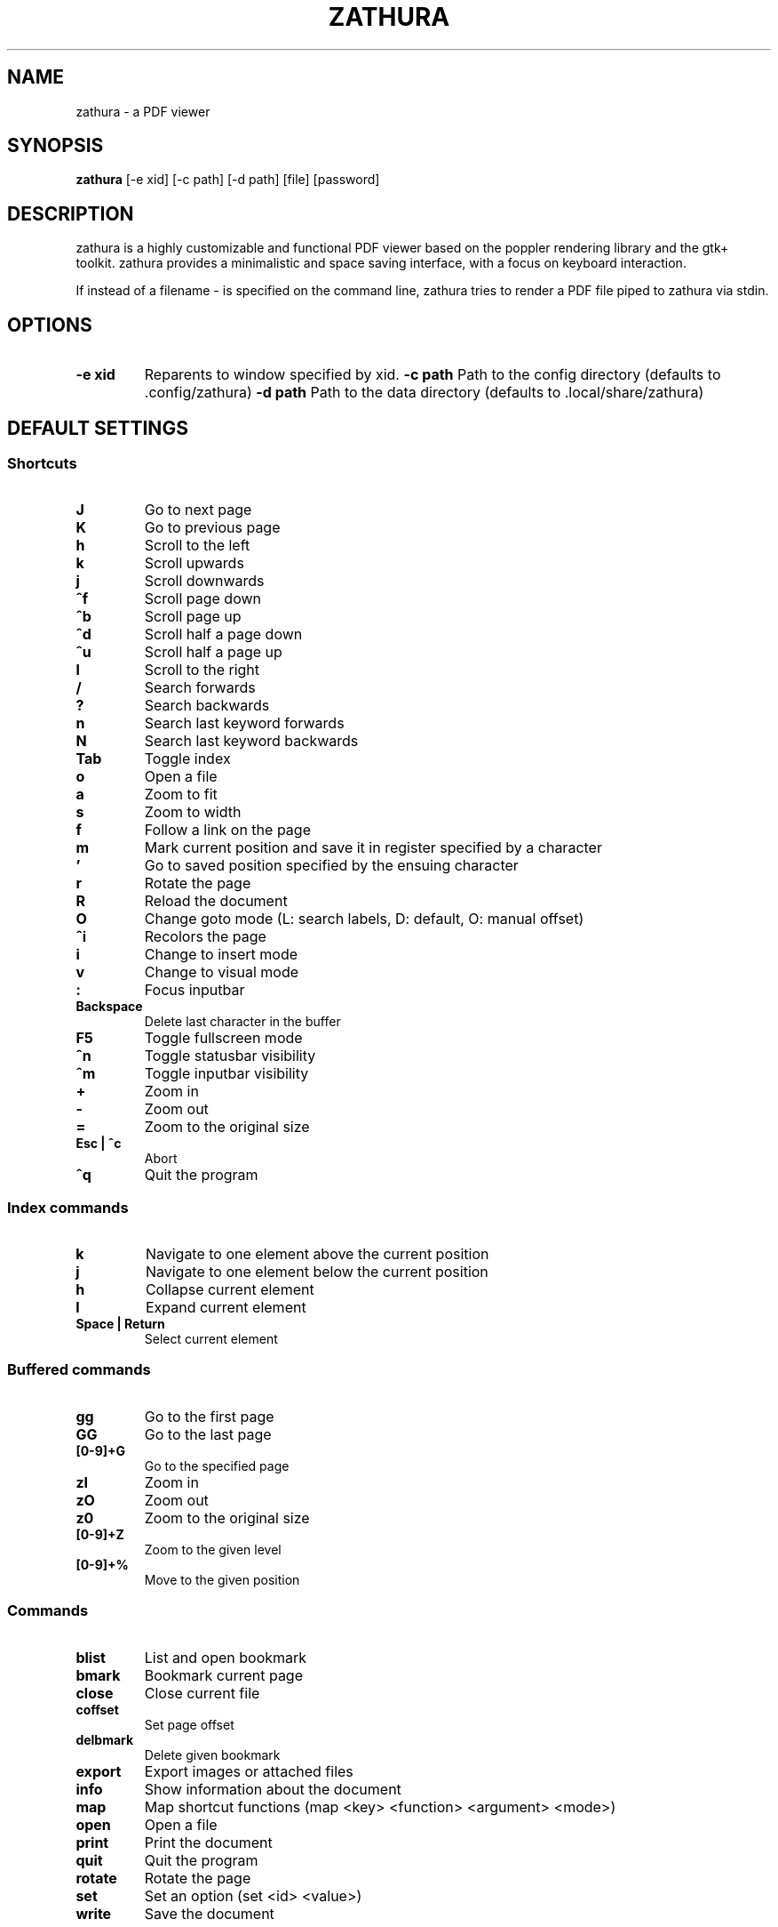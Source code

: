 .TH ZATHURA 1 zathura\-VERSION
.SH NAME
zathura \- a PDF viewer
.SH SYNOPSIS
.B zathura
.RB [-e\ xid]
.RB [-c\ path]
.RB [-d\ path]
.RB [file]
.RB [password]
.SH DESCRIPTION
zathura is a highly customizable and functional PDF viewer based on the poppler
rendering library and the gtk+ toolkit. zathura provides a minimalistic and
space saving interface, with a focus on keyboard interaction.

If instead of a filename - is specified on the command line, zathura tries to
render a PDF file piped to zathura via stdin.
.SH OPTIONS
.TP
.B -e xid
Reparents to window specified by xid.
.B -c path
Path to the config directory (defaults to .config/zathura)
.B -d path
Path to the data directory (defaults to .local/share/zathura)
.SH DEFAULT SETTINGS
.SS Shortcuts
.TP
.B J
Go to next page
.TP
.B K
Go to previous page
.TP
.B h
Scroll to the left
.TP
.B k
Scroll upwards
.TP
.B j
Scroll downwards
.TP
.B ^f
Scroll page down
.TP
.B ^b
Scroll page up
.TP
.B ^d
Scroll half a page down
.TP
.B ^u
Scroll half a page up
.TP
.B l
Scroll to the right
.TP
.B /
Search forwards
.TP
.B ?
Search backwards
.TP
.B n
Search last keyword forwards
.TP
.B N
Search last keyword backwards
.TP
.B Tab
Toggle index
.TP
.B o
Open a file
.TP
.B a
Zoom to fit
.TP
.B s
Zoom to width
.TP
.B f
Follow a link on the page
.TP
.B m
Mark current position and save it in register specified by a character
.TP
.B '
Go to saved position specified by the ensuing character
.TP
.B r
Rotate the page
.TP
.B R
Reload the document
.TP
.B O
Change goto mode (L: search labels, D: default, O: manual offset)
.TP
.B ^i
Recolors the page
.TP
.B i
Change to insert mode
.TP
.B v
Change to visual mode
.TP
.B :
Focus inputbar
.TP
.B Backspace
Delete last character in the buffer
.TP
.B F5
Toggle fullscreen mode
.TP
.B ^n
Toggle statusbar visibility
.TP
.B ^m
Toggle inputbar visibility
.TP
.B +
Zoom in
.TP
.B -
Zoom out
.TP
.B =
Zoom to the original size
.TP
.B Esc | ^c
Abort
.TP
.B ^q
Quit the program
.SS Index commands
.TP
.B k
Navigate to one element above the current position
.TP
.B j
Navigate to one element below the current position
.TP
.B h
Collapse current element
.TP
.B l
Expand current element
.TP
.B Space | Return
Select current element
.SS Buffered commands
.TP
.B gg
Go to the first page
.TP
.B GG
Go to the last page
.TP
.B [0-9]+G
Go to the specified page
.TP
.B zI
Zoom in
.TP
.B zO
Zoom out
.TP
.B z0
Zoom to the original size
.TP
.B [0-9]+Z
Zoom to the given level
.TP
.B [0-9]+%
Move to the given position
.SS Commands
.TP
.B blist
List and open bookmark
.TP
.B bmark
Bookmark current page
.TP
.B close
Close current file
.TP
.B coffset
Set page offset
.TP
.B delbmark
Delete given bookmark
.TP
.B export
Export images or attached files
.TP
.B info
Show information about the document
.TP
.B map
Map shortcut functions (map <key> <function> <argument> <mode>)
.TP
.B open
Open a file
.TP
.B print
Print the document
.TP
.B quit
Quit the program
.TP
.B rotate
Rotate the page
.TP
.B set
Set an option (set <id> <value>)
.TP
.B write
Save the document
.SS Inputbar shortcuts
.TP
.B Up
Move up in the command history
.TP
.B Down
Move down in the command history
.TP
.B Tab | Shift + Tab
Tab completion
.TP
.B ^w
Delete last word
.SH CONFIGURATION
The complete configuration including the appearance and shortcuts of the program
are defined in a separate file named config.h. In this file you are able to
change and adjust all the settings of zathura according to your wishes.

In addition you can create a zathurarc file (default path: ~/.config/zathura/zathurarc)
to overwrite settings and keybindings by using the set and map function. For
more information please check the faq on the website:
http://pwmt.org/projects/zathura
